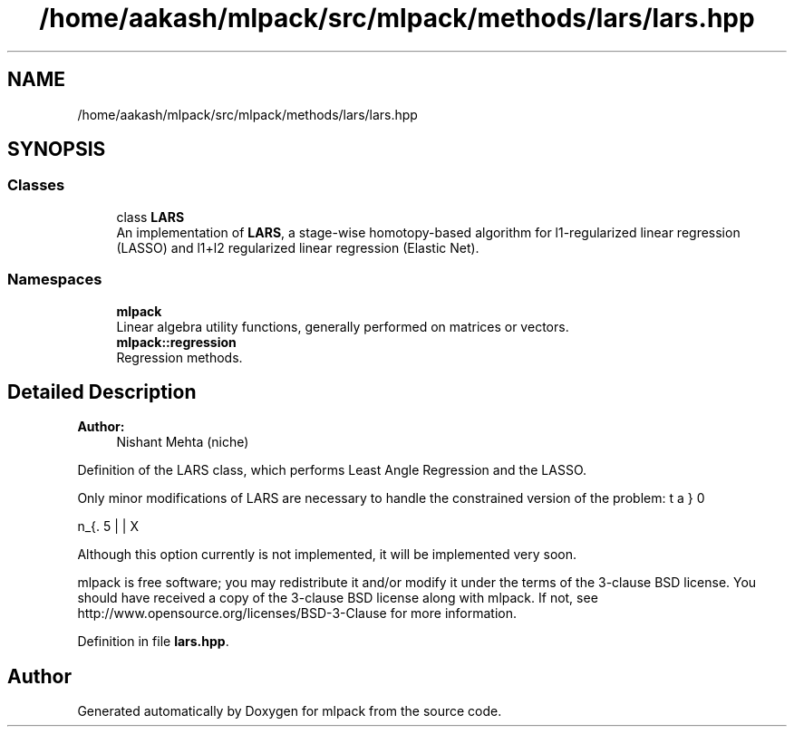 .TH "/home/aakash/mlpack/src/mlpack/methods/lars/lars.hpp" 3 "Sun Aug 22 2021" "Version 3.4.2" "mlpack" \" -*- nroff -*-
.ad l
.nh
.SH NAME
/home/aakash/mlpack/src/mlpack/methods/lars/lars.hpp
.SH SYNOPSIS
.br
.PP
.SS "Classes"

.in +1c
.ti -1c
.RI "class \fBLARS\fP"
.br
.RI "An implementation of \fBLARS\fP, a stage-wise homotopy-based algorithm for l1-regularized linear regression (LASSO) and l1+l2 regularized linear regression (Elastic Net)\&. "
.in -1c
.SS "Namespaces"

.in +1c
.ti -1c
.RI " \fBmlpack\fP"
.br
.RI "Linear algebra utility functions, generally performed on matrices or vectors\&. "
.ti -1c
.RI " \fBmlpack::regression\fP"
.br
.RI "Regression methods\&. "
.in -1c
.SH "Detailed Description"
.PP 

.PP
\fBAuthor:\fP
.RS 4
Nishant Mehta (niche)
.RE
.PP
Definition of the LARS class, which performs Least Angle Regression and the LASSO\&.
.PP
Only minor modifications of LARS are necessary to handle the constrained version of the problem:
.PP
\[ \min_{\beta} 0.5 || X \beta - y ||_2^2 + 0.5 \lambda_2 || \beta ||_2^2 \] subject to $ ||\beta||_1 <= \tau $
.PP
Although this option currently is not implemented, it will be implemented very soon\&.
.PP
mlpack is free software; you may redistribute it and/or modify it under the terms of the 3-clause BSD license\&. You should have received a copy of the 3-clause BSD license along with mlpack\&. If not, see http://www.opensource.org/licenses/BSD-3-Clause for more information\&. 
.PP
Definition in file \fBlars\&.hpp\fP\&.
.SH "Author"
.PP 
Generated automatically by Doxygen for mlpack from the source code\&.
